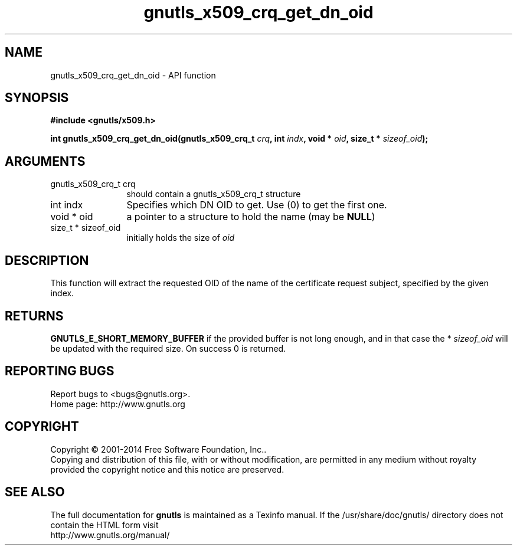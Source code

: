 .\" DO NOT MODIFY THIS FILE!  It was generated by gdoc.
.TH "gnutls_x509_crq_get_dn_oid" 3 "3.3.8" "gnutls" "gnutls"
.SH NAME
gnutls_x509_crq_get_dn_oid \- API function
.SH SYNOPSIS
.B #include <gnutls/x509.h>
.sp
.BI "int gnutls_x509_crq_get_dn_oid(gnutls_x509_crq_t " crq ", int " indx ", void * " oid ", size_t * " sizeof_oid ");"
.SH ARGUMENTS
.IP "gnutls_x509_crq_t crq" 12
should contain a gnutls_x509_crq_t structure
.IP "int indx" 12
Specifies which DN OID to get. Use (0) to get the first one.
.IP "void * oid" 12
a pointer to a structure to hold the name (may be \fBNULL\fP)
.IP "size_t * sizeof_oid" 12
initially holds the size of  \fIoid\fP 
.SH "DESCRIPTION"
This function will extract the requested OID of the name of the
certificate request subject, specified by the given index.
.SH "RETURNS"
\fBGNUTLS_E_SHORT_MEMORY_BUFFER\fP if the provided buffer is
not long enough, and in that case the * \fIsizeof_oid\fP will be
updated with the required size.  On success 0 is returned.
.SH "REPORTING BUGS"
Report bugs to <bugs@gnutls.org>.
.br
Home page: http://www.gnutls.org

.SH COPYRIGHT
Copyright \(co 2001-2014 Free Software Foundation, Inc..
.br
Copying and distribution of this file, with or without modification,
are permitted in any medium without royalty provided the copyright
notice and this notice are preserved.
.SH "SEE ALSO"
The full documentation for
.B gnutls
is maintained as a Texinfo manual.
If the /usr/share/doc/gnutls/
directory does not contain the HTML form visit
.B
.IP http://www.gnutls.org/manual/
.PP
